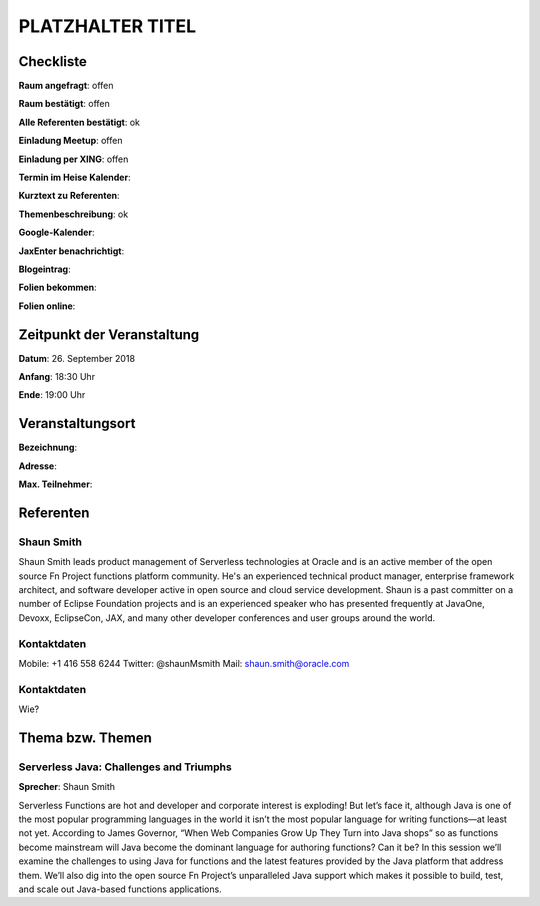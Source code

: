 PLATZHALTER TITEL
=================

Checkliste
----------

**Raum angefragt**: offen

**Raum bestätigt**: offen

**Alle Referenten bestätigt**: ok

**Einladung Meetup**: offen

**Einladung per XING**: offen

**Termin im Heise Kalender**:

**Kurztext zu Referenten**:

**Themenbeschreibung**: ok

**Google-Kalender**:

**JaxEnter benachrichtigt**:

**Blogeintrag**:

**Folien bekommen**:

**Folien online**:

Zeitpunkt der Veranstaltung
---------------------------

**Datum**: 26. September 2018

**Anfang**: 18:30 Uhr

**Ende**: 19:00 Uhr

Veranstaltungsort
-----------------

**Bezeichnung**:

**Adresse**:

**Max. Teilnehmer**:

Referenten
----------

Shaun Smith
~~~~~~
Shaun Smith leads product management of Serverless technologies at
Oracle and is an active member of the open source Fn Project functions
platform community. He's an experienced technical product manager,
enterprise framework architect, and software developer active in
open source and cloud service development. Shaun is a past committer
on a number of Eclipse Foundation projects and is an
experienced speaker who has presented frequently at JavaOne, Devoxx,
EclipseCon, JAX, and many other developer conferences and user
groups around the world.

Kontaktdaten
~~~~~~~~~~~~
Mobile: +1 416 558 6244
Twitter: @shaunMsmith
Mail: shaun.smith@oracle.com

Kontaktdaten
~~~~~~~~~~~~
Wie?

Thema bzw. Themen
-----------------

Serverless Java: Challenges and Triumphs
~~~~~~~~~~~~~~~~~~~
**Sprecher**: Shaun Smith

Serverless Functions are hot and developer and corporate interest is exploding!
But let’s face it, although Java is one of the most popular programming
languages in the world it isn’t the most popular language for writing
functions—at least not yet.  According to James Governor,
“When Web Companies Grow Up They Turn into Java shops” so as
functions become mainstream will Java become the dominant
language for authoring functions? Can it be?  In this session we’ll
examine the challenges to using Java for functions and the latest
features provided by the Java platform that address them. We’ll also
dig into the open source Fn Project’s unparalleled Java support which
makes it possible to build, test, and scale out Java-based functions
applications.
